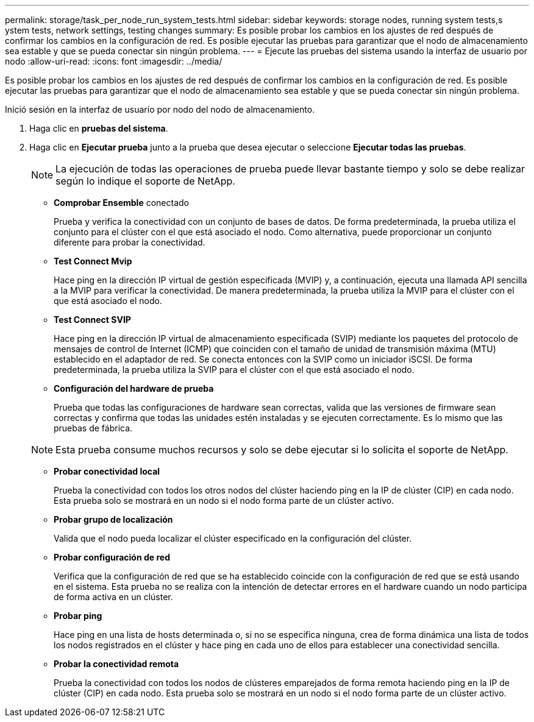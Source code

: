 ---
permalink: storage/task_per_node_run_system_tests.html 
sidebar: sidebar 
keywords: storage nodes, running system tests,s ystem tests, network settings, testing changes 
summary: Es posible probar los cambios en los ajustes de red después de confirmar los cambios en la configuración de red. Es posible ejecutar las pruebas para garantizar que el nodo de almacenamiento sea estable y que se pueda conectar sin ningún problema. 
---
= Ejecute las pruebas del sistema usando la interfaz de usuario por nodo
:allow-uri-read: 
:icons: font
:imagesdir: ../media/


[role="lead"]
Es posible probar los cambios en los ajustes de red después de confirmar los cambios en la configuración de red. Es posible ejecutar las pruebas para garantizar que el nodo de almacenamiento sea estable y que se pueda conectar sin ningún problema.

Inició sesión en la interfaz de usuario por nodo del nodo de almacenamiento.

. Haga clic en *pruebas del sistema*.
. Haga clic en *Ejecutar prueba* junto a la prueba que desea ejecutar o seleccione *Ejecutar todas las pruebas*.
+

NOTE: La ejecución de todas las operaciones de prueba puede llevar bastante tiempo y solo se debe realizar según lo indique el soporte de NetApp.

+
** *Comprobar Ensemble* conectado
+
Prueba y verifica la conectividad con un conjunto de bases de datos. De forma predeterminada, la prueba utiliza el conjunto para el clúster con el que está asociado el nodo. Como alternativa, puede proporcionar un conjunto diferente para probar la conectividad.

** *Test Connect Mvip*
+
Hace ping en la dirección IP virtual de gestión especificada (MVIP) y, a continuación, ejecuta una llamada API sencilla a la MVIP para verificar la conectividad. De manera predeterminada, la prueba utiliza la MVIP para el clúster con el que está asociado el nodo.

** *Test Connect SVIP*
+
Hace ping en la dirección IP virtual de almacenamiento especificada (SVIP) mediante los paquetes del protocolo de mensajes de control de Internet (ICMP) que coinciden con el tamaño de unidad de transmisión máxima (MTU) establecido en el adaptador de red. Se conecta entonces con la SVIP como un iniciador iSCSI. De forma predeterminada, la prueba utiliza la SVIP para el clúster con el que está asociado el nodo.

** *Configuración del hardware de prueba*
+
Prueba que todas las configuraciones de hardware sean correctas, valida que las versiones de firmware sean correctas y confirma que todas las unidades estén instaladas y se ejecuten correctamente. Es lo mismo que las pruebas de fábrica.

+

NOTE: Esta prueba consume muchos recursos y solo se debe ejecutar si lo solicita el soporte de NetApp.

** *Probar conectividad local*
+
Prueba la conectividad con todos los otros nodos del clúster haciendo ping en la IP de clúster (CIP) en cada nodo. Esta prueba solo se mostrará en un nodo si el nodo forma parte de un clúster activo.

** *Probar grupo de localización*
+
Valida que el nodo pueda localizar el clúster especificado en la configuración del clúster.

** *Probar configuración de red*
+
Verifica que la configuración de red que se ha establecido coincide con la configuración de red que se está usando en el sistema. Esta prueba no se realiza con la intención de detectar errores en el hardware cuando un nodo participa de forma activa en un clúster.

** *Probar ping*
+
Hace ping en una lista de hosts determinada o, si no se especifica ninguna, crea de forma dinámica una lista de todos los nodos registrados en el clúster y hace ping en cada uno de ellos para establecer una conectividad sencilla.

** *Probar la conectividad remota*
+
Prueba la conectividad con todos los nodos de clústeres emparejados de forma remota haciendo ping en la IP de clúster (CIP) en cada nodo. Esta prueba solo se mostrará en un nodo si el nodo forma parte de un clúster activo.




